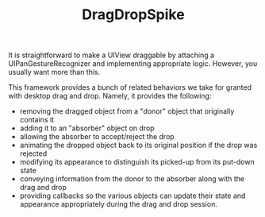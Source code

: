 #+TITLE: DragDropSpike

It is straightforward to make a UIView draggable by attaching a
UIPanGestureRecognizer and implementing appropriate logic. However,
you usually want more than this.

This framework provides a bunch of related behaviors we take for
granted with desktop drag and drop. Namely, it provides the following:
- removing the dragged object from a "donor" object that originally contains it
- adding it to an "absorber" object on drop
- allowing the absorber to accept/reject the drop
- animating the dropped object back to its original position if the drop was rejected
- modifying its appearance to distinguish its picked-up from its put-down state
- conveying information from the donor to the absorber along with the drag and drop
- providing callbacks so the various objects can update their state
  and appearance appropriately during the drag and drop session.



